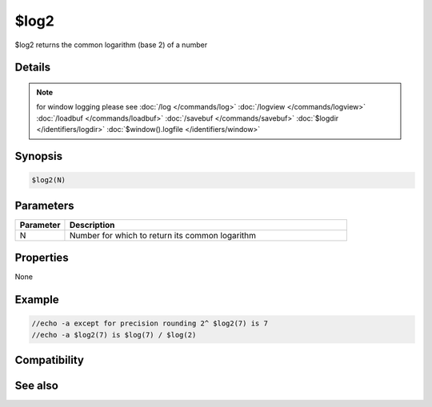 $log2
=====

$log2 returns the common logarithm (base 2) of a number

Details
-------

.. note:: for window logging please see :doc:`/log </commands/log>` :doc:`/logview </commands/logview>` :doc:`/loadbuf </commands/loadbuf>` :doc:`/savebuf </commands/savebuf>` :doc:`$logdir </identifiers/logdir>`  :doc:`$window().logfile </identifiers/window>`

Synopsis
--------

.. code:: text

    $log2(N)

Parameters
----------

.. list-table::
    :widths: 15 85
    :header-rows: 1

    * - Parameter
      - Description
    * - N
      - Number for which to return its common logarithm

Properties
----------

None

Example
-------

.. code:: text

    //echo -a except for precision rounding 2^ $log2(7) is 7
    //echo -a $log2(7) is $log(7) / $log(2)

Compatibility
-------------

.. compatibility:: 7.72

See also
--------

.. hlist::
    :columns: 4

    * :doc:`$log </identifiers/log>`
    * :doc:`$log10 </identifiers/log10>`
